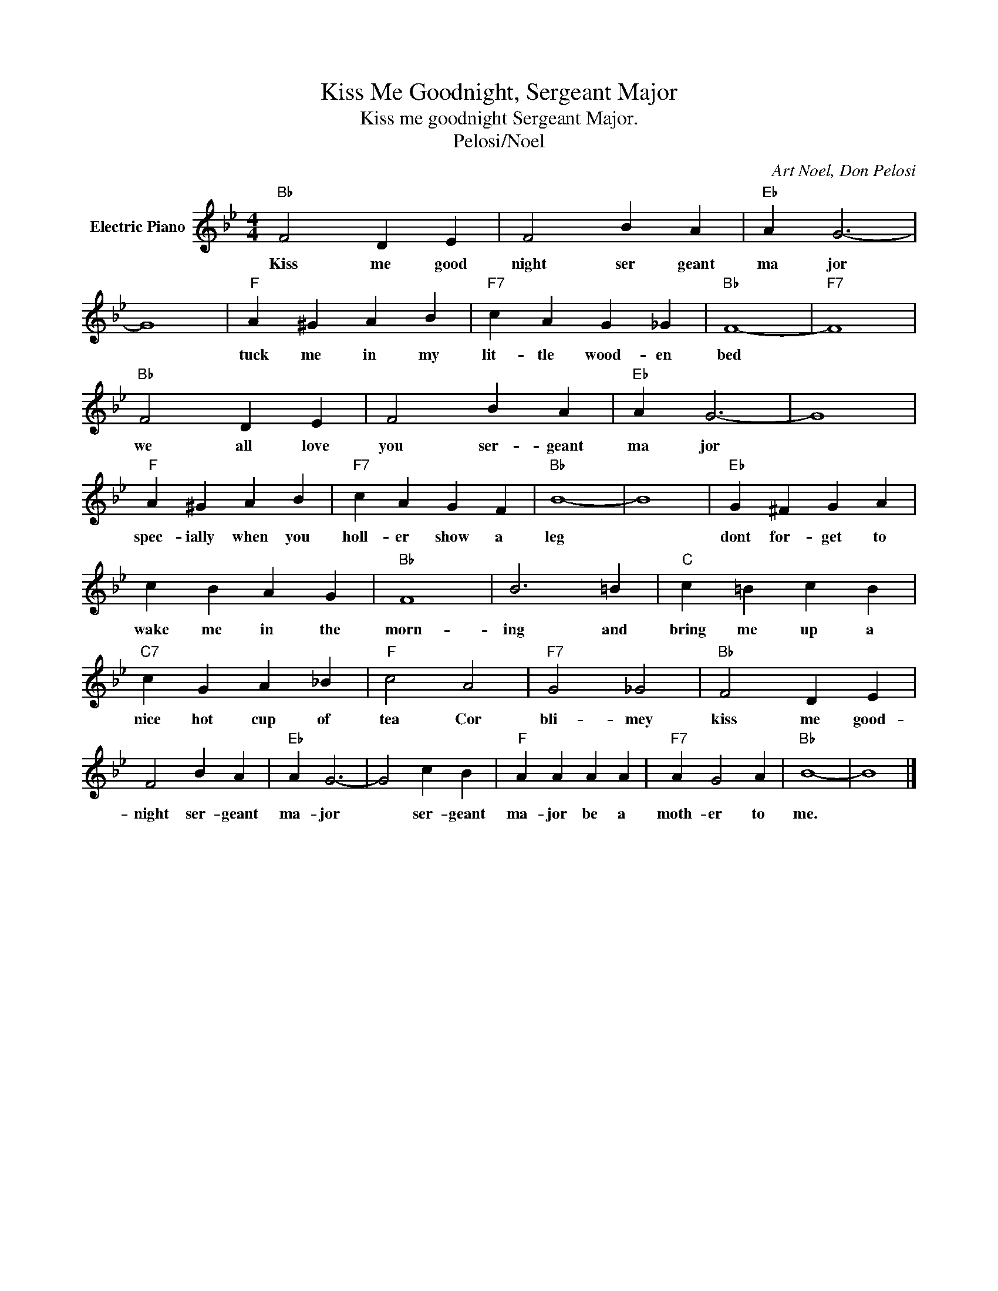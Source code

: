 X:1
T:Kiss Me Goodnight, Sergeant Major
T:Kiss me goodnight Sergeant Major.
T:Pelosi/Noel
C:Art Noel, Don Pelosi
Z:All Rights Reserved
L:1/4
M:4/4
K:Bb
V:1 treble nm="Electric Piano"
%%MIDI program 4
V:1
"Bb" F2 D E | F2 B A |"Eb" A G3- | G4 |"F" A ^G A B |"F7" c A G _G |"Bb" F4- |"F7" F4 | %8
w: Kiss me good|night ser geant|ma jor||tuck me in my|lit- tle wood- en|bed||
"Bb" F2 D E | F2 B A |"Eb" A G3- | G4 |"F" A ^G A B |"F7" c A G F |"Bb" B4- | B4 |"Eb" G ^F G A | %17
w: we all love|you ser- geant|ma jor||spec- ially when you|holl- er show a|leg||dont for- get to|
 c B A G |"Bb" F4 | B3 =B |"C" c =B c B |"C7" c G A _B |"F" c2 A2 |"F7" G2 _G2 |"Bb" F2 D E | %25
w: wake me in the|morn-|ing and|bring me up a|nice hot cup of|tea Cor|bli- mey|kiss me good-|
 F2 B A |"Eb" A G3- | G2 c B |"F" A A A A |"F7" A G2 A |"Bb" B4- | B4 |] %32
w: night ser- geant|ma- jor|* ser- geant|ma- jor be a|moth- er to|me.||

